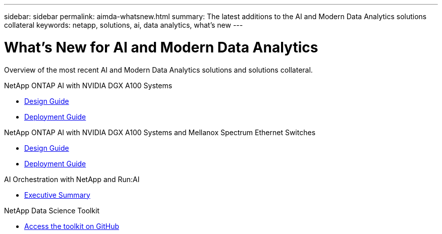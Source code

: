 ---
sidebar: sidebar
permalink: aimda-whatsnew.html
summary: The latest additions to the AI and Modern Data Analytics solutions collateral
keywords: netapp, solutions, ai, data analytics, what's new
---

= What's New for AI and Modern Data Analytics
:hardbreaks:
:nofooter:
:icons: font
:linkattrs:
:table-stripes: odd
:imagesdir: ./media/

[.lead]
Overview of the most recent AI and Modern Data Analytics solutions and solutions collateral.

.NetApp ONTAP AI with NVIDIA DGX A100 Systems
* link:https://www.netapp.com/pdf.html?item=/media/19432-nva-1151-design.pdf[Design Guide]
* link:https://www.netapp.com/pdf.html?item=/media/20708-nva-1151-deploy.pdf[Deployment Guide]

.NetApp ONTAP AI with NVIDIA DGX A100 Systems and Mellanox Spectrum Ethernet Switches
* link:https://www.netapp.com/pdf.html?item=/media/21793-nva-1153-design.pdf[Design Guide]
* link:https://www.netapp.com/pdf.html?item=/media/21789-nva-1153-deploy.pdf[Deployment Guide]

.AI Orchestration with NetApp and Run:AI
* link:osrunai_executive_summary.html[Executive Summary]

.NetApp Data Science Toolkit
* link:https://github.com/NetApp/netapp-data-science-toolkit[Access the toolkit on GitHub]
